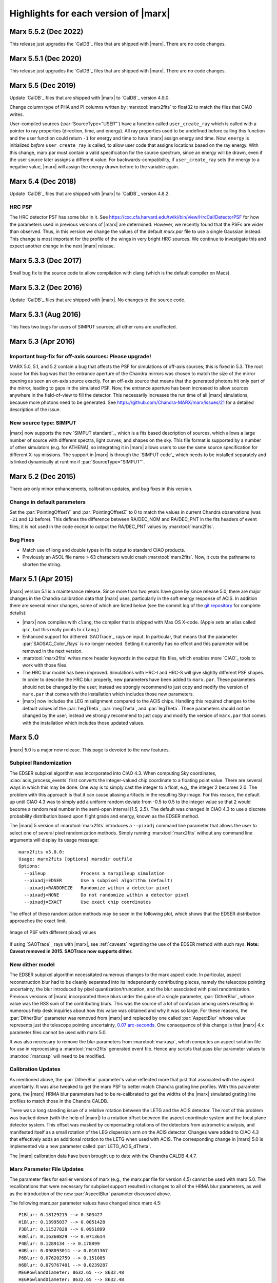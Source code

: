 .. _highlights:

*************************************
Highlights for each version of |marx|
*************************************

Marx 5.5.2 (Dec 2022)
=====================
This release just upgrades the `CalDB`_ files that are shipped with |marx|.
There are no code changes.


Marx 5.5.1 (Dec 2020)
=====================
This release just upgrades the `CalDB`_ files that are shipped with |marx|.
There are no code changes.

Marx 5.5 (Dec 2019)
===================

Update `CalDB`_ files that are shipped with |marx| to `CalDB`_ version 4.9.0.

Change column type of PHA and PI columns written by :marxtool:`marx2fits` to float32
to match the files that CIAO writes.

User-compiled sources (:par:`SourceType="USER"`) have a function called
``user_create_ray`` which is called with a pointer to ray properties
(direction, time, and energy). All ray properties used to be undefined before
calling this function and the user function could return ``-1`` for energy and
time to have |marx| assign energy and time. Now, ``energy`` is initialized
*before* ``user_create_ray`` is called, to allow user code that assigns
locations based on the ray energy.  With this change, marx.par must contain a
valid specification for the source spectrum, since an energy will be drawn,
even if the user source later assigns a different value. For
backwards-compatibility, if ``user_create_ray`` sets the energy to a negative
value, |marx| will assign the energy drawn before to the variable again.



Marx 5.4 (Dec 2018)
===================
Update `CalDB`_ files that are shipped with |marx| to `CalDB`_ version 4.8.2.

HRC PSF
-------
The HRC detector PSF has some blur in it. See
https://cxc.cfa.harvard.edu/twiki/bin/view/HrcCal/DetectorPSF for how the
parameters used in previous versions of |marx| are determined. However, we
recently found that the PSFs are wider than observed. Thus, in this version we
change the values of the default `marx.par` file to use a single Gaussian
instead. This change is most important for the profile of the wings in very
bright HRC sources.  We continue to investigate this and expect another change
in the next |marx| release.


Marx 5.3.3 (Dec 2017)
=====================
Small bug fix to the source code to allow compilation with clang
(which is the default compiler on Macs).

Marx 5.3.2 (Dec 2016)
=====================
Update `CalDB`_ files that are shipped with |marx|. No changes to the source
code.


Marx 5.3.1 (Aug 2016)
=====================
This fixes two bugs for users of SIMPUT sources; all other
runs are unaffected.


Marx 5.3 (Apr 2016)
===================

Important bug-fix for off-axis sources: Please upgrade!
-------------------------------------------------------
MARX 5.0, 5.1, and 5.2 contain a bug that affects the PSF for 
simulations of off-axis sources; this is fixed in 5.3.
The root cause for this bug was that the entrance aperture of the Chandra
mirrors was chosen to match the size of the mirror opening as seen an on-axis
source exactly. For an off-axis source that means that the generated photons
hit only part of the mirror, leading to gaps in the simulated PSF. Now, the
entrance aperture has been increased to allow sources anywhere in the
field-of-view to fill the detector. This necessarily increases the run time of
all |marx| simulations, because more photons need to be generated.
See https://github.com/Chandra-MARX/marx/issues/21 for a detailed
description of the issue.


New source type: SIMPUT
-----------------------
|marx| now supports the new `SIMPUT standard`_, which is a fits based
description of sources, which allows a large number of source with different
spectra, light curves, and shapes on the sky. This file format is supported by a
number of other simulators (e.g. for ATHENA), so integrating it in |marx|
allows users to use the same source specification for different X-ray missions.
The support in |marx| is through the `SIMPUT code`_ which needs to be installed
separately and is linked dynamically at runtime if :par:`SourceType="SIMPUT"`.

Marx 5.2 (Dec 2015)
===================

There are only minor enhancements, calibration updates, and bug fixes 
in this version.

Change in default parameters
----------------------------
Set the :par:`PointingOffsetY` and :par:`PointingOffsetZ` to 0 to match the
values in current Chandra observations (was ``-21`` and ``12`` before).
This defines the difference between RA/DEC_NOM and RA/DEC_PNT in the 
fits headers of event files; it is not used in the code except to output 
the RA/DEC_PNT values by :marxtool:`marx2fits`.

Bug Fixes
---------
- Match use of long and double types in fits output to standard CIAO products.
- Previously an ASOL file name > 63 characters would crash :marxtool:`marx2fits`.
  Now, it cuts the pathname to shorten the string.

Marx 5.1 (Apr 2015)
===================

|marx| version 5.1 is a maintenance release. Since more than
two years have gone by since release 5.0, there are major changes in the
Chandra calibration data that |marx| uses, particularly in the soft energy
response of ACIS. In addition there are several minor changes, some of which are
listed below (see the commit log of the `git repository
<https://github.com/Chandra-MARX/marx>`_ for complete details):

- |marx| now compiles with ``clang``, the compiler that is shipped with Max OS X-code.
  (Apple sets an alias called ``gcc``, but this really points to ``clang``.)
- Enhanced support for dithered `SAOTrace`_ rays on input. In particular, that
  means that the parameter :par:`SAOSAC_Color_Rays` is no longer
  needed. Setting it currently has no effect and this parameter will be removed
  in the next version.
- :marxtool:`marx2fits` writes more header keywords in the output fits files,
  which enables more `CIAO`_ tools to work with those files.
- The HRC blur model has been improved. Simulations with HRC-I and HRC-S will
  give slightly different PSF shapes. In order to describe the HRC blur
  properly, new parameters have been added to ``marx.par``. These parameters
  should not be changed by the user; instead we strongly recommend to just copy
  and modify the version of ``marx.par`` that comes with the installation
  which includes those new parameters.
- |marx| now includes the LEG misalignment compared to the ACIS chips. Handling
  this required changes to the default values of the :par:`hegTheta`,
  :par:`megTheta`, and :par:`legTheta`. These parameters
  should not be changed by the user; instead we strongly recommend to just copy
  and modify the version of ``marx.par`` that comes with the installation
  which includes those updated values.

Marx 5.0
========
|marx| 5.0 is a major new release.  This page is devoted to the new
features.


Subpixel Randomization
----------------------
The EDSER subpixel algorithm was incorporated into CIAO 4.3.  When
computing Sky coordinates, :ciao:`acis_process_events` first converts the
integer-valued chip coordinate to a floating point value.  There are
several ways in which this may be done.  One way is to simply cast the
integer to a float, e.g,, the integer 2 becomes 2.0.  The problem with
this approach is that it can cause aliasing artifacts in the resulting
Sky image.  For this reason, the default up until CIAO 4.3 was to
simply add a uniform random deviate from -0.5 to 0.5 to the integer
value so that 2 would become a random real number in the semi-open
interval [1.5, 2.5).  The default was changed in CIAO 4.3 to use a
discrete probability distribution based upon flight grade and energy, known as
the EDSER method.

The |marx| 5 version of :marxtool:`marx2fits` introduces a ``--pixadj`` command
line parameter that allows the user to select one of several pixel
randomization methods.  Simply running :marxtool:`marx2fits` without any command
line arguments will display its usage message::

    marx2fits v5.0.0:
    Usage: marx2fits [options] marxdir outfile
    Options:
      --pileup             Process a marxpileup simulation
      --pixadj=EDSER       Use a subpixel algorithm (default)
      --pixadj=RANDOMIZE   Randomize within a detector pixel
      --pixadj=NONE        Do not randomize within a detector pixel
      --pixadj=EXACT       Use exact chip coordinates

The effect of these randomization methods may be seen in the following
plot, which shows that the EDSER distribution approaches the
exact limit.

.. figure:: marxsubpix.*
   :alt: Image of PSF with different pixadj values
   :align: center

   Image of PSF with different pixadj values


If using `SAOTrace`_ rays with |marx|, see :ref:`caveats` regarding the use of
the EDSER method with such rays. **Note: Caveat removed in 2015. SAOTrace now
supports dither.**

New dither model
----------------
The EDSER subpixel algorithm necessitated numerous changes to the
\marx aspect code.  In particular, aspect reconstruction blur
had to be cleanly separated into its independently contributing
pieces, namely the telescope pointing uncertainty, the blur introduced
by pixel quantization/truncation, and the blur associated with pixel
randomization.  Previous versions of |marx| incorporated these blurs
under the guise of a single parameter, :par:`DitherBlur`, whose value
was the RSS sum of the contributing blurs.  This was the source of a
lot of confusion among users resulting in numerous help desk inquiries
about how this value was obtained and why it was so large.
For these reasons, the :par:`DitherBlur` parameter was removed from |marx|
and replaced by one called :par:`AspectBlur` whose value represents
just the telescope pointing uncertainty,
`0.07 arc-seconds <http://cxc.harvard.edu/cal/ASPECT/img_recon/report.html>`_.  One consequence of this change is that |marx| 4.x
parameter files cannot be used with marx 5.0.

It was also necessary to remove the blur parameters from :marxtool:`marxasp`,
which computes an aspect solution file for use in reprocessing a
:marxtool:`marx2fits` generated event file.  Hence any scripts that pass blur
parameter values to :marxtool:`marxasp` will need to be modified.

Calibration Updates
-------------------
As mentioned above, the :par:`DitherBlur` parameter's value reflected
more that just that associated with the aspect uncertainty.  It was
also tweaked to get the marx PSF to better match Chandra grating line
profiles.  With this parameter gone, the |marx| HRMA blur parameters
had to be re-calibrated to get the widths of the |marx| simulated
grating line profiles to match those in the Chandra CALDB.

There was a long standing issue of a relative rotation between the
LETG and the ACIS detector.  The root of this problem was tracked down
(with the help of |marx|) to a rotation offset between the aspect
coordinate system and the focal plane detector system.  This offset
was masked by compensating rotations of the detectors from astrometric
analysis, and manifested itself as a small rotation of the LEG
dispersion arm on the ACIS detector.  Changes were added to CIAO 4.3
that effectively adds an additional rotation to the LETG when used
with ACIS.  The corresponding change in |marx| 5.0 is implemented via a
new parameter called :par:`LETG_ACIS_dTheta`.

The |marx| calibration data have been brought up to date with the
Chandra CALDB 4.4.7.

Marx Parameter File Updates
---------------------------
The parameter files for earlier versions of marx (e.g., the marx.par
file for version 4.5) cannot be used with marx 5.0.  The recalibrations
that were necessary for subpixel support resulted in changes to all of
the HRMA blur parameters, as well as the introduction of the new
:par:`AspectBlur` parameter discussed above.

The following marx.par parameter values have changed since marx 4.5::

 P1Blur: 0.18129215 --> 0.303427
 H1Blur: 0.13995037 --> 0.0051428
 P3Blur: 0.11527828 --> 0.0951899
 H3Blur: 0.16360829 --> 0.0713614
 P4Blur: 0.1289134 --> 0.178899
 H4Blur: 0.098093014 --> 0.0101367
 P6Blur: 0.076202759 --> 0.151085
 H6Blur: 0.079767401 --> 0.0239287
 MEGRowlandDiameter: 8632.65 --> 8632.48
 HEGRowlandDiameter: 8632.65 --> 8632.48
 HETG_Shell1_Period: 0.400141 --> 0.400195
 HETG_Shell3_Period: 0.400141 --> 0.400195
 LETG_Shell1_Theta: -0.07 --> 0.07
 LETG_Shell3_Theta: -0.07 --> 0.07
 LETG_Shell4_Theta: -0.07 --> 0.07
 LETG_Shell6_Theta: -0.07 --> 0.07
 legCoarseNumOrders: 11 --> 121

The following parameters have been removed::

   DitherBlur

The following parameters have been added::

 AspectBlur: 0.07
 LETG_ACIS_dTheta: -0.0867
 Use_This_Order: 0
 DetExtendFlag: no

The latter two parameters were added for the purposes of calibration.

MARX 4.0
========

MARX 4.0 represents a major upgrade since the previous release.
Where possible, MARX now uses CIAO CALDB data files directly for
detector responses and quantum efficiencies thus providing the ability
to transparently analyze simulations using standard CIAO tools. In
addition to calibration changes, a number of improvements and
enhancements to MARX’s functionality have been made. These include:

-  Simplified source position specification

-  Direct CALDB interface for calibration information

-  Direct use of FEF files for ACIS spectral response

-  New ACIS photon pileup tool

-  Enhancements to support processing CHART rayfiles

-  Improved compatibility with CIAO data analysis tools

-  Miscellaneous bug fixes

As with previous updates, most of these changes should be completely
transparent to the returning user.


